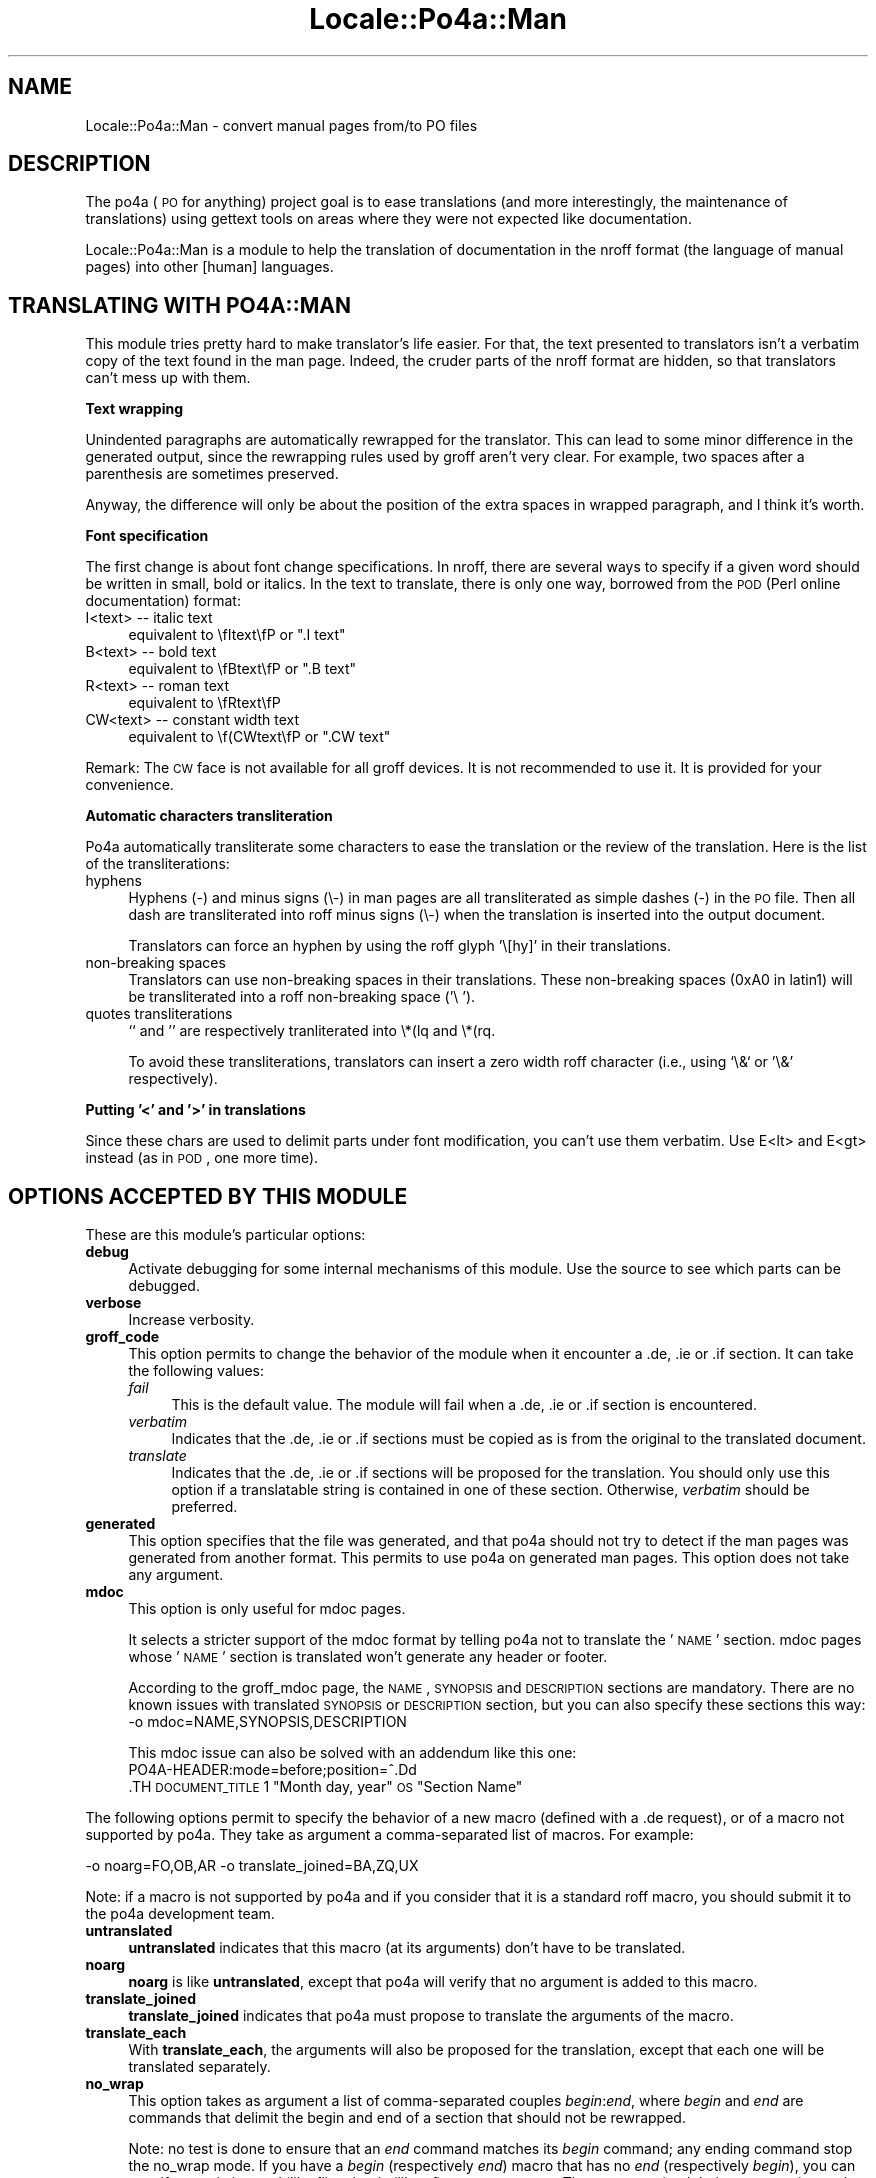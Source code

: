 .\" Automatically generated by Pod::Man 2.16 (Pod::Simple 3.13)
.\"
.\" Standard preamble:
.\" ========================================================================
.de Sh \" Subsection heading
.br
.if t .Sp
.ne 5
.PP
\fB\\$1\fR
.PP
..
.de Sp \" Vertical space (when we can't use .PP)
.if t .sp .5v
.if n .sp
..
.de Vb \" Begin verbatim text
.ft CW
.nf
.ne \\$1
..
.de Ve \" End verbatim text
.ft R
.fi
..
.\" Set up some character translations and predefined strings.  \*(-- will
.\" give an unbreakable dash, \*(PI will give pi, \*(L" will give a left
.\" double quote, and \*(R" will give a right double quote.  \*(C+ will
.\" give a nicer C++.  Capital omega is used to do unbreakable dashes and
.\" therefore won't be available.  \*(C` and \*(C' expand to `' in nroff,
.\" nothing in troff, for use with C<>.
.tr \(*W-
.ds C+ C\v'-.1v'\h'-1p'\s-2+\h'-1p'+\s0\v'.1v'\h'-1p'
.ie n \{\
.    ds -- \(*W-
.    ds PI pi
.    if (\n(.H=4u)&(1m=24u) .ds -- \(*W\h'-12u'\(*W\h'-12u'-\" diablo 10 pitch
.    if (\n(.H=4u)&(1m=20u) .ds -- \(*W\h'-12u'\(*W\h'-8u'-\"  diablo 12 pitch
.    ds L" ""
.    ds R" ""
.    ds C` ""
.    ds C' ""
'br\}
.el\{\
.    ds -- \|\(em\|
.    ds PI \(*p
.    ds L" ``
.    ds R" ''
'br\}
.\"
.\" Escape single quotes in literal strings from groff's Unicode transform.
.ie \n(.g .ds Aq \(aq
.el       .ds Aq '
.\"
.\" If the F register is turned on, we'll generate index entries on stderr for
.\" titles (.TH), headers (.SH), subsections (.Sh), items (.Ip), and index
.\" entries marked with X<> in POD.  Of course, you'll have to process the
.\" output yourself in some meaningful fashion.
.ie \nF \{\
.    de IX
.    tm Index:\\$1\t\\n%\t"\\$2"
..
.    nr % 0
.    rr F
.\}
.el \{\
.    de IX
..
.\}
.\"
.\" Accent mark definitions (@(#)ms.acc 1.5 88/02/08 SMI; from UCB 4.2).
.\" Fear.  Run.  Save yourself.  No user-serviceable parts.
.    \" fudge factors for nroff and troff
.if n \{\
.    ds #H 0
.    ds #V .8m
.    ds #F .3m
.    ds #[ \f1
.    ds #] \fP
.\}
.if t \{\
.    ds #H ((1u-(\\\\n(.fu%2u))*.13m)
.    ds #V .6m
.    ds #F 0
.    ds #[ \&
.    ds #] \&
.\}
.    \" simple accents for nroff and troff
.if n \{\
.    ds ' \&
.    ds ` \&
.    ds ^ \&
.    ds , \&
.    ds ~ ~
.    ds /
.\}
.if t \{\
.    ds ' \\k:\h'-(\\n(.wu*8/10-\*(#H)'\'\h"|\\n:u"
.    ds ` \\k:\h'-(\\n(.wu*8/10-\*(#H)'\`\h'|\\n:u'
.    ds ^ \\k:\h'-(\\n(.wu*10/11-\*(#H)'^\h'|\\n:u'
.    ds , \\k:\h'-(\\n(.wu*8/10)',\h'|\\n:u'
.    ds ~ \\k:\h'-(\\n(.wu-\*(#H-.1m)'~\h'|\\n:u'
.    ds / \\k:\h'-(\\n(.wu*8/10-\*(#H)'\z\(sl\h'|\\n:u'
.\}
.    \" troff and (daisy-wheel) nroff accents
.ds : \\k:\h'-(\\n(.wu*8/10-\*(#H+.1m+\*(#F)'\v'-\*(#V'\z.\h'.2m+\*(#F'.\h'|\\n:u'\v'\*(#V'
.ds 8 \h'\*(#H'\(*b\h'-\*(#H'
.ds o \\k:\h'-(\\n(.wu+\w'\(de'u-\*(#H)/2u'\v'-.3n'\*(#[\z\(de\v'.3n'\h'|\\n:u'\*(#]
.ds d- \h'\*(#H'\(pd\h'-\w'~'u'\v'-.25m'\f2\(hy\fP\v'.25m'\h'-\*(#H'
.ds D- D\\k:\h'-\w'D'u'\v'-.11m'\z\(hy\v'.11m'\h'|\\n:u'
.ds th \*(#[\v'.3m'\s+1I\s-1\v'-.3m'\h'-(\w'I'u*2/3)'\s-1o\s+1\*(#]
.ds Th \*(#[\s+2I\s-2\h'-\w'I'u*3/5'\v'-.3m'o\v'.3m'\*(#]
.ds ae a\h'-(\w'a'u*4/10)'e
.ds Ae A\h'-(\w'A'u*4/10)'E
.    \" corrections for vroff
.if v .ds ~ \\k:\h'-(\\n(.wu*9/10-\*(#H)'\s-2\u~\d\s+2\h'|\\n:u'
.if v .ds ^ \\k:\h'-(\\n(.wu*10/11-\*(#H)'\v'-.4m'^\v'.4m'\h'|\\n:u'
.    \" for low resolution devices (crt and lpr)
.if \n(.H>23 .if \n(.V>19 \
\{\
.    ds : e
.    ds 8 ss
.    ds o a
.    ds d- d\h'-1'\(ga
.    ds D- D\h'-1'\(hy
.    ds th \o'bp'
.    ds Th \o'LP'
.    ds ae ae
.    ds Ae AE
.\}
.rm #[ #] #H #V #F C
.\" ========================================================================
.\"
.IX Title "Locale::Po4a::Man 3"
.TH Locale::Po4a::Man 3 "2015-01-23" "perl v5.10.0" "User Contributed Perl Documentation"
.\" For nroff, turn off justification.  Always turn off hyphenation; it makes
.\" way too many mistakes in technical documents.
.if n .ad l
.nh
.SH "NAME"
Locale::Po4a::Man \- convert manual pages from/to PO files
.SH "DESCRIPTION"
.IX Header "DESCRIPTION"
The po4a (\s-1PO\s0 for anything) project goal is to ease translations (and more
interestingly, the maintenance of translations) using gettext tools on
areas where they were not expected like documentation.
.PP
Locale::Po4a::Man is a module to help the translation of documentation in
the nroff format (the language of manual pages) into other [human]
languages.
.SH "TRANSLATING WITH PO4A::MAN"
.IX Header "TRANSLATING WITH PO4A::MAN"
This module tries pretty hard to make translator's life easier. For that,
the text presented to translators isn't a verbatim copy of the text found
in the man page. Indeed, the cruder parts of the nroff format are hidden, so
that translators can't mess up with them.
.Sh "Text wrapping"
.IX Subsection "Text wrapping"
Unindented paragraphs are automatically rewrapped for the translator.  This
can lead to some minor difference in the generated output, since the
rewrapping rules used by groff aren't very clear. For example, two spaces
after a parenthesis are sometimes preserved.
.PP
Anyway, the difference will only be about the position of the extra spaces
in wrapped paragraph, and I think it's worth.
.Sh "Font specification"
.IX Subsection "Font specification"
The first change is about font change specifications.  In nroff, there are
several ways to specify if a given word should be written in small, bold or
italics. In the text to translate, there is only one way, borrowed from the
\&\s-1POD\s0 (Perl online documentation) format:
.IP "I<text> \*(-- italic text" 4
.IX Item "I<text>  italic text"
equivalent to \efItext\efP or \*(L".I text\*(R"
.IP "B<text> \*(-- bold text" 4
.IX Item "B<text>  bold text"
equivalent to \efBtext\efP or \*(L".B text\*(R"
.IP "R<text> \*(-- roman text" 4
.IX Item "R<text>  roman text"
equivalent to \efRtext\efP
.IP "CW<text> \*(-- constant width text" 4
.IX Item "CW<text>  constant width text"
equivalent to \ef(CWtext\efP or \*(L".CW text\*(R"
.PP
Remark: The \s-1CW\s0 face is not available for all groff devices. It is not
recommended to use it. It is provided for your convenience.
.Sh "Automatic characters transliteration"
.IX Subsection "Automatic characters transliteration"
Po4a automatically transliterate some characters to ease the translation
or the review of the translation.
Here is the list of the transliterations:
.IP "hyphens" 4
.IX Item "hyphens"
Hyphens (\-) and minus signs (\e\-) in man pages are all transliterated
as simple dashes (\-) in the \s-1PO\s0 file.  Then all dash are transliterated into
roff minus signs (\e\-) when the translation is inserted into the output
document.
.Sp
Translators can force an hyphen by using the roff glyph '\e[hy]' in their
translations.
.IP "non-breaking spaces" 4
.IX Item "non-breaking spaces"
Translators can use non-breaking spaces in their translations.  These
non-breaking spaces (0xA0 in latin1) will be transliterated into a roff
non-breaking space ('\e ').
.IP "quotes transliterations" 4
.IX Item "quotes transliterations"
`` and '' are respectively tranliterated into \e*(lq and \e*(rq.
.Sp
To avoid these transliterations, translators can insert a zero width roff
character (i.e., using `\e&` or '\e&' respectively).
.Sh "Putting '<' and '>' in translations"
.IX Subsection "Putting '<' and '>' in translations"
Since these chars are used to delimit parts under font modification, you
can't use them verbatim. Use E<lt> and E<gt> instead (as in
\&\s-1POD\s0, one more time).
.SH "OPTIONS ACCEPTED BY THIS MODULE"
.IX Header "OPTIONS ACCEPTED BY THIS MODULE"
These are this module's particular options:
.IP "\fBdebug\fR" 4
.IX Item "debug"
Activate debugging for some internal mechanisms of this module.
Use the source to see which parts can be debugged.
.IP "\fBverbose\fR" 4
.IX Item "verbose"
Increase verbosity.
.IP "\fBgroff_code\fR" 4
.IX Item "groff_code"
This option permits to change the behavior of the module when it encounter
a .de, .ie or .if section. It can take the following values:
.RS 4
.IP "\fIfail\fR" 4
.IX Item "fail"
This is the default value.
The module will fail when a .de, .ie or .if section is encountered.
.IP "\fIverbatim\fR" 4
.IX Item "verbatim"
Indicates that the .de, .ie or .if sections must be copied as is
from the original to the translated document.
.IP "\fItranslate\fR" 4
.IX Item "translate"
Indicates that the .de, .ie or .if sections will be proposed for the
translation.
You should only use this option if a translatable string is
contained in one of these section. Otherwise, \fIverbatim\fR
should be preferred.
.RE
.RS 4
.RE
.IP "\fBgenerated\fR" 4
.IX Item "generated"
This option specifies that the file was generated, and that po4a should not
try to detect if the man pages was generated from another format.
This permits to use po4a on generated man pages.
This option does not take any argument.
.IP "\fBmdoc\fR" 4
.IX Item "mdoc"
This option is only useful for mdoc pages.
.Sp
It selects a stricter support of the mdoc format by telling po4a not to
translate the '\s-1NAME\s0' section.
mdoc pages whose '\s-1NAME\s0' section is translated won't generate any header or
footer.
.Sp
According to the groff_mdoc page, the \s-1NAME\s0, \s-1SYNOPSIS\s0 and \s-1DESCRIPTION\s0
sections are mandatory.
There are no known issues with translated \s-1SYNOPSIS\s0 or \s-1DESCRIPTION\s0 section,
but you can also specify these sections this way:
 \-o mdoc=NAME,SYNOPSIS,DESCRIPTION
.Sp
This mdoc issue can also be solved with an addendum like this one:
 PO4A\-HEADER:mode=before;position=^.Dd
 .TH \s-1DOCUMENT_TITLE\s0 1 \*(L"Month day, year\*(R" \s-1OS\s0 \*(L"Section Name\*(R"
.PP
The following options permit to specify the behavior of a new macro
(defined with a .de request), or of a macro not supported by po4a.
They take as argument a comma-separated list of macros.
For example:
.PP
.Vb 1
\& \-o noarg=FO,OB,AR \-o translate_joined=BA,ZQ,UX
.Ve
.PP
Note: if a macro is not supported by po4a and if you consider that it is a
standard roff macro, you should submit it to the po4a development team.
.IP "\fBuntranslated\fR" 4
.IX Item "untranslated"
\&\fBuntranslated\fR indicates that this macro (at its arguments) don't have to
be translated.
.IP "\fBnoarg\fR" 4
.IX Item "noarg"
\&\fBnoarg\fR is like \fBuntranslated\fR, except that po4a will verify that no
argument is added to this macro.
.IP "\fBtranslate_joined\fR" 4
.IX Item "translate_joined"
\&\fBtranslate_joined\fR indicates that po4a must propose to translate the
arguments of the macro.
.IP "\fBtranslate_each\fR" 4
.IX Item "translate_each"
With \fBtranslate_each\fR, the arguments will also be proposed for the
translation, except that each one will be translated separately.
.IP "\fBno_wrap\fR" 4
.IX Item "no_wrap"
This option takes as argument a list of comma-separated couples
\&\fIbegin\fR:\fIend\fR, where \fIbegin\fR and \fIend\fR are commands that delimit
the begin and end of a section that should not be rewrapped.
.Sp
Note: no test is done to ensure that an \fIend\fR command matches its
\&\fIbegin\fR command; any ending command stop the no_wrap mode.
If you have a \fIbegin\fR (respectively \fIend\fR) macro that has no \fIend\fR
(respectively \fIbegin\fR), you can specify an existing \fIend\fR (like fi) or
\&\fIbegin\fR (like nf) as a counterpart.
These macros (and their arguments) wont be translated.
.IP "\fBinline\fR" 4
.IX Item "inline"
This option specifies a list of comma-separated macros that must
not split the current paragraph. The string to translate will then contain
\&\fIfoo <.bar baz qux> quux\fR, where \fIbar\fR is the command that
should be inlined, and \fIbaz qux\fR its arguments.
.IP "\fBunknown_macros\fR" 4
.IX Item "unknown_macros"
This option indicates how po4a should behave when an unknown macro is found.
By default, po4a fails with a warning.
It can take the following values: \fBfailed\fR (the default value),
\&\fBuntranslated\fR, \fBnoarg\fR, \fBtranslate_joined\fR, or \fBtranslate_each\fR (see above
for an explanation of these values).
.SH "AUTHORING MAN PAGES COMPLIANT WITH PO4A::MAN"
.IX Header "AUTHORING MAN PAGES COMPLIANT WITH PO4A::MAN"
This module is still very limited, and will always be, because it's not a
real nroff interpreter. It would be possible to do a real nroff
interpreter, to allow authors to use all the existing macros, or even to
define new ones in their pages, but we didn't want to. It would be too
difficult, and we thought it wasn't necessary. We do think that if
manpages' authors want to see their productions translated, they may have to
adapt to ease the work of translators.
.PP
So, the man parser implemented in po4a have some known limitations we are
not really inclined to correct, and which will constitute some pitfalls
you'll have to avoid if you want to see translators taking care of your
documentation.
.Sh "Don't program in nroff"
.IX Subsection "Don't program in nroff"
nroff is a complete programming language, with macro definition,
conditionals and so on. Since this parser isn't a fully featured nroff
interpreter, it will fail on pages using these facilities (There are about
200 such pages on my box).
.Sh "Use the plain macro set"
.IX Subsection "Use the plain macro set"
There are still some macros which are not supported by po4a::man. This is
only because I failed to find any documentation about them. Here is the
list of unsupported macros used on my box. Note that this list isn't
exhaustive since the program fails on the first encountered unsupported
macro. If you have any information about some of these macros, I'll
happily add support for them. Because of these macros, about 250 pages on
my box are inaccessible to po4a::man.
.PP
.Vb 11
\& ..               ."              .AT             .b              .bank
\& .BE              ..br            .Bu             .BUGS           .BY
\& .ce              .dbmmanage      .do                             .En
\& .EP              .EX             .Fi             .hw             .i
\& .Id              .l              .LO             .mf
\& .N               .na             .NF             .nh             .nl
\& .Nm              .ns             .NXR            .OPTIONS        .PB
\& .pp              .PR             .PRE            .PU             .REq
\& .RH              .rn             .S<             .sh             .SI
\& .splitfont       .Sx             .T              .TF             .The
\& .TT              .UC             .ul             .Vb             .zZ
.Ve
.Sh "Hiding text from po4a"
.IX Subsection "Hiding text from po4a"
Sometimes, the author knows that some parts are not translatable, and
should not be extracted by po4a. For example, an option may accept an
\&\fIother\fR argument, and \fIother\fR may also appear as the last item of a
list. In the first case, \fIother\fR should be not be translatable. And in
the second case, \fIother\fR should be translated.
.PP
In such case, the author can avoid po4a to extract some strings, using
some special groff constructs:
.PP
.Vb 1
\& .if !\*(Aqpo4a\*(Aqhide\*(Aq .B other
.Ve
.PP
(this will require the \fB\-o groff_code=verbatim\fR option)
.PP
A new macro can also be defined to automate this:
 .de IR_untranslated
 .    \s-1IR\s0 \e\e$@
 ..
.PP
.Vb 1
\& .IR_untranslated \e\-q ", " \e\-\e\-quiet
.Ve
.PP
(this will require the options \fB\-o groff_code=verbatim\fR and
\&\fB\-o untranslated=IR_untranslated\fR; with this construct, the \fB.if
!'po4a'hide'\fR conditional is not strictly needed since po4a will not parse
the internal of the macro definition)
.PP
or using an alias:
 .als IR_untranslated \s-1IR\s0
.PP
.Vb 1
\& .IR_untranslated \e\-q ", " \e\-\e\-quiet
.Ve
.PP
(this will require the \fB\-o untranslated=als,IR_untranslated\fR option)
.Sh "Conclusion"
.IX Subsection "Conclusion"
To summarise this section, keep simple, and don't try to be clever while
authoring your man pages. A lot of things are possible in nroff, and not
supported by this parser. For example, don't try to mess with \ec to
interrupt the text processing (like 40 pages on my box do). Or, be sure to
put the macro arguments on the same line that the macro itself. I know that
it's valid in nroff, but would complicate too much the parser to be
handled.
.PP
Of course, another possibility is to use another format, more translator
friendly (like \s-1POD\s0 using po4a::pod, or one of the \s-1XML\s0 familly like \s-1SGML\s0),
but thanks to po4a::man it isn't needed anymore. That being said, if the
source format of your documentation is \s-1POD\s0, or \s-1XML\s0, it may be clever to
translate the source format and not this generated one. In most cases,
po4a::man will detect generated pages and issue a warning. It will even
refuse to process \s-1POD\s0 generated pages, because those pages are perfectly
handled by po4a::pod, and because their nroff counterpart defines a lot of
new macros I didn't want to write support for. On my box, 1432 of the 4323
pages are generated from \s-1POD\s0 and will be ignored by po4a::man.
.PP
In most cases, po4a::man will detect the problem and refuse to process the
page, issuing an adapted message. In some rare cases, the program will
complete without warning, but the output will be wrong. Such cases are
called \*(L"bugs\*(R" ;) If you encounter such case, be sure to report this, along
with a fix when possible...
.SH "STATUS OF THIS MODULE"
.IX Header "STATUS OF THIS MODULE"
This module can be used for most of the existing man pages.
.PP
Some tests are regularly run on Linux boxes:
.IP "\(bu" 4
one third of the pages are refused because they were generated from
another format supported by po4a (e.g. \s-1POD\s0 or \s-1SGML\s0).
.IP "\(bu" 4
10% of the remaining pages are rejected with an error (e.g. a
groff macro is not supported).
.IP "\(bu" 4
Then, less than 1% of the pages are accepted silently by po4a, but with
significant issues (i.e. missing words, or new words inserted)
.IP "\(bu" 4
The other pages are usually handled without differences more important
than spacing differences or line rewrapped (font issues in less than 10% of
the processed pages).
.SH "SEE ALSO"
.IX Header "SEE ALSO"
\&\fILocale::Po4a::Pod\fR\|(3pm),
\&\fILocale::Po4a::TransTractor\fR\|(3pm),
\&\fIpo4a\fR\|(7)
.SH "AUTHORS"
.IX Header "AUTHORS"
.Vb 3
\& Denis Barbier <barbier@linuxfr.org>
\& Nicolas Franc\*,ois <nicolas.francois@centraliens.net>
\& Martin Quinson (mquinson#debian.org)
.Ve
.SH "COPYRIGHT AND LICENSE"
.IX Header "COPYRIGHT AND LICENSE"
Copyright 2002\-2008 by \s-1SPI\s0, inc.
.PP
This program is free software; you may redistribute it and/or modify it
under the terms of \s-1GPL\s0 (see the \s-1COPYING\s0 file).
